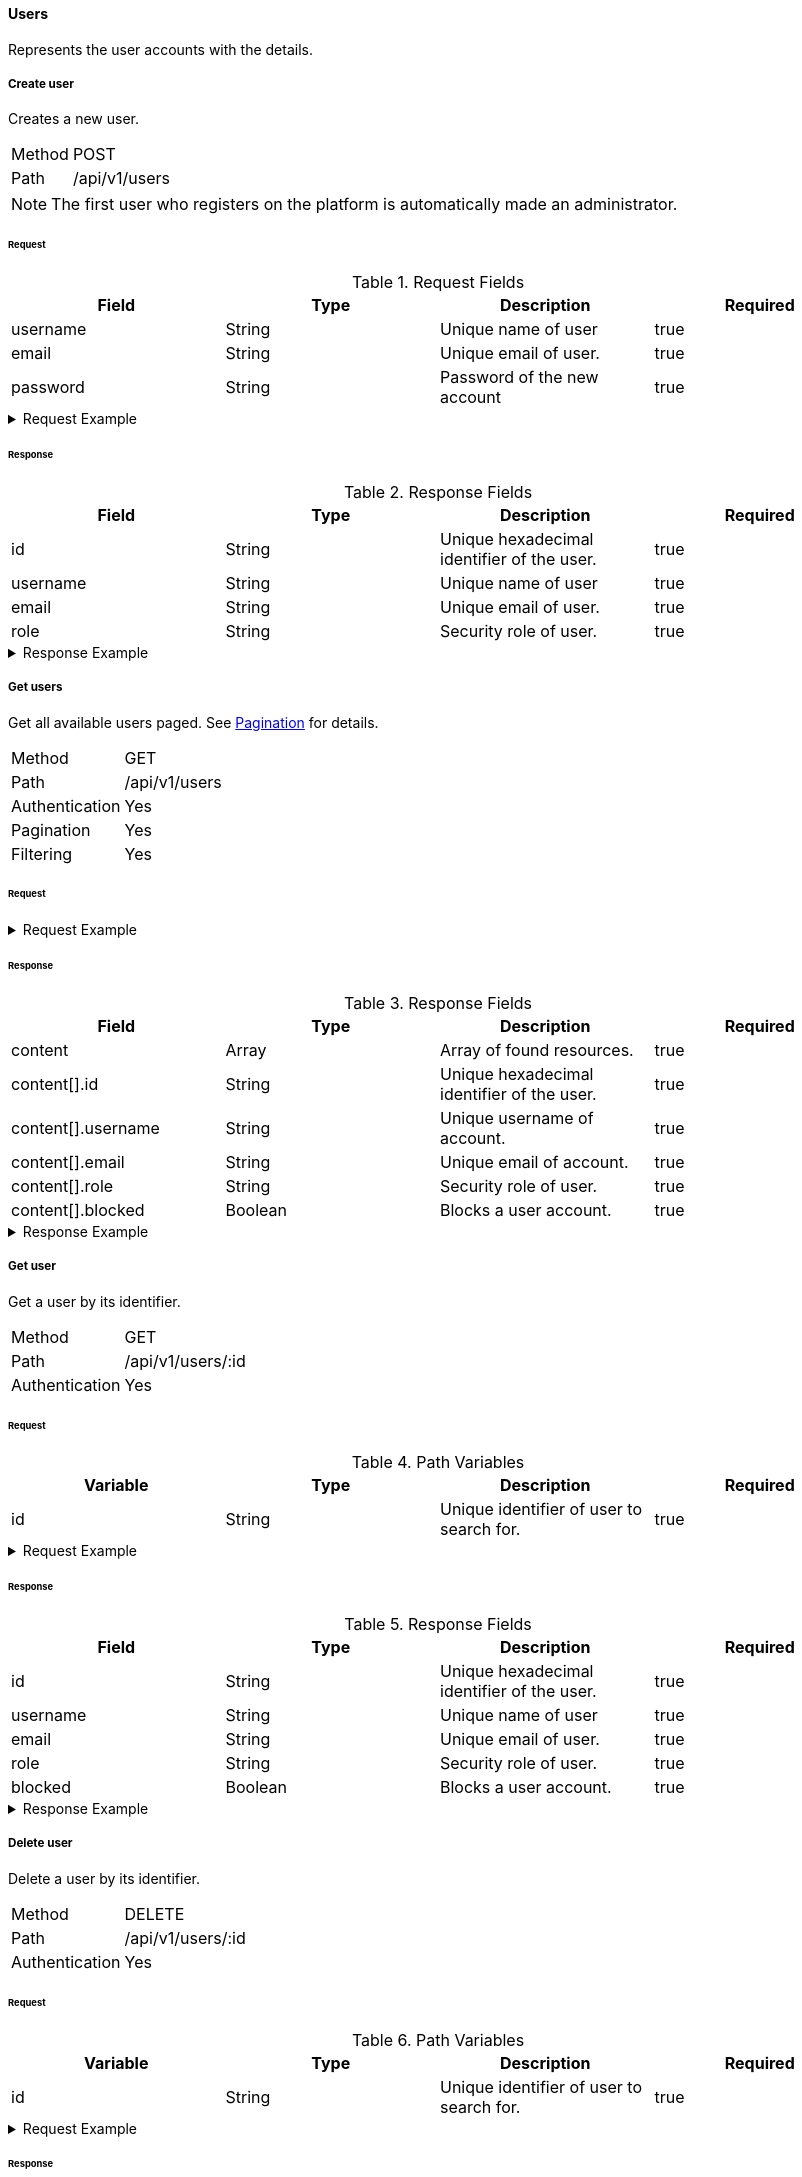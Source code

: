 ==== Users
Represents the user accounts with the details.

===== Create user
Creates a new user.

[horizontal]
Method:: POST
Path:: /api/v1/users

NOTE: The first user who registers on the platform is automatically made an administrator.

====== Request

.Request Fields
[cols="1,1,1] 
|===
|Field |Type |Description |Required

|username
|String
|Unique name of user
|true

|email
|String
|Unique email of user.
|true

|password
|String
|Password of the new account
|true
|===

.Request Example
[%collapsible]
====
[source,http,options="nowrap"]
----
POST /api/v1/users HTTP/1.1
Content-Type: application/json
Accept: application/json
Content-Length: 74

{
  "username": "timi",
  "email": "timi@gmail.com",
  "password": "Abc123"
}
----
====

====== Response

.Response Fields
[cols="1,1,1,1] 
|===
|Field |Type |Description |Required

|id
|String
|Unique hexadecimal identifier of the user.
|true

|username
|String
|Unique name of user
|true

|email
|String
|Unique email of user.
|true

|role
|String
|Security role of user.
|true
|===

.Response Example
[%collapsible]
====
[source,http,options="nowrap"]
----
HTTP/1.1 201 Created
Content-Type: application/json; charset=utf-8
Content-Length: 92

{
	"id": "6207aedb47835c305054423c",
	"username": "maxi",
	"email": "maxi@gmail.com",
	"role": "MEMBER"
}
----
====

===== Get users
Get all available users paged. See <<_pagination, Pagination>> for details.

[horizontal]
Method:: GET
Path:: /api/v1/users
Authentication:: Yes
Pagination:: Yes
Filtering:: Yes

====== Request

.Request Example
[%collapsible]
====
[source,http,options="nowrap"]
----
GET /api/v1/users HTTP/1.1
Authorization: Bearer eyJhbGciOiJSUzI1NiIsInR5cCI6IkpXVCJ9.eyJyb2xlIjoiQURNSU5JU1RSQVRPUiIsImlhdCI6MTY0NTExMzQ4NiwiZXhwIjoxNjQ1MTEzNzg2LCJpc3MiOiJUd2FkZGxlIEFQSSIsInN1YiI6Im1heGkifQ.YuwEfMI8h9VHj3kou5pfVDe6tvQHKpNdNUoe0mFpCLxRTufpWxtOg0gd_chXq8ffXVov0qxyZ1ig_HwdbwGUFHZWtdL2PNUkqNkPbAfHB_N_gLmBGXBACgn1DPaFItaNKi0gE3loCgHmGemL4ONEk-si02GrsfqJQL96bwGAaB8
Accept: application/json
----
====

====== Response

.Response Fields
[cols="1,1,1,1] 
|===
|Field |Type |Description |Required

|content
|Array
|Array of found resources.
|true

|content[].id
|String
|Unique hexadecimal identifier of the user.
|true

|content[].username
|String
|Unique username of account.
|true

|content[].email
|String
|Unique email of account.
|true

|content[].role
|String
|Security role of user.
|true

|content[].blocked
|Boolean
|Blocks a user account.
|true
|===

.Response Example
[%collapsible]
====
[source,http,options="nowrap"]
----
HTTP/1.1 200 OK
Content-Type: application/json; charset=utf-8
Content-Length: 215

{
	"content": [
		{
	    "id": "6207aedb47835c305054423c",
	    "username": "maxi",
	    "email": "maxi@gmail.com",
	    "role": "MEMBER"
      "blocked": false
    }
	],
	"info": {
		"page": 0,
		"perPage": 25,
		"totalPages": 1,
		"totalElements": 1
	}
}
----
====

===== Get user
Get a user by its identifier.

[horizontal]
Method:: GET
Path:: /api/v1/users/:id
Authentication:: Yes

====== Request

.Path Variables
[cols="1,1,1] 
|===
|Variable |Type |Description |Required

|id
|String
|Unique identifier of user to search for.
|true
|===

.Request Example
[%collapsible]
====
[source,http,options="nowrap"]
----
GET /api/v1/users/6207aedb47835c305054423c HTTP/1.1
Authorization: Bearer eyJhbGciOiJSUzI1NiIsInR5cCI6IkpXVCJ9.eyJyb2xlIjoiQURNSU5JU1RSQVRPUiIsImlhdCI6MTY0NTExMzQ4NiwiZXhwIjoxNjQ1MTEzNzg2LCJpc3MiOiJUd2FkZGxlIEFQSSIsInN1YiI6Im1heGkifQ.YuwEfMI8h9VHj3kou5pfVDe6tvQHKpNdNUoe0mFpCLxRTufpWxtOg0gd_chXq8ffXVov0qxyZ1ig_HwdbwGUFHZWtdL2PNUkqNkPbAfHB_N_gLmBGXBACgn1DPaFItaNKi0gE3loCgHmGemL4ONEk-si02GrsfqJQL96bwGAaB8
Accept: application/json
----
====

====== Response

.Response Fields
[cols="1,1,1,1] 
|===
|Field |Type |Description |Required

|id
|String
|Unique hexadecimal identifier of the user.
|true

|username
|String
|Unique name of user
|true

|email
|String
|Unique email of user.
|true

|role
|String
|Security role of user.
|true

|blocked
|Boolean
|Blocks a user account.
|true
|===

.Response Example
[%collapsible]
====
[source,http,options="nowrap"]
----
HTTP/1.1 200 OK
Content-Type: application/json; charset=utf-8
Content-Length: 92

{
	"id": "6207aedb47835c305054423c",
	"username": "maxi",
	"email": "maxi@gmail.com",
	"role": "MEMBER"
}
----
====

===== Delete user
Delete a user by its identifier.

[horizontal]
Method:: DELETE
Path:: /api/v1/users/:id
Authentication:: Yes

====== Request

.Path Variables
[cols="1,1,1] 
|===
|Variable |Type |Description |Required

|id
|String
|Unique identifier of user to search for.
|true
|===

.Request Example
[%collapsible]
====
[source,http,options="nowrap"]
----
DELETE /api/v1/users/6207aedb47835c305054423c HTTP/1.1
Authorization: Bearer eyJhbGciOiJSUzI1NiIsInR5cCI6IkpXVCJ9.eyJyb2xlIjoiQURNSU5JU1RSQVRPUiIsImlhdCI6MTY0NTExMzQ4NiwiZXhwIjoxNjQ1MTEzNzg2LCJpc3MiOiJUd2FkZGxlIEFQSSIsInN1YiI6Im1heGkifQ.YuwEfMI8h9VHj3kou5pfVDe6tvQHKpNdNUoe0mFpCLxRTufpWxtOg0gd_chXq8ffXVov0qxyZ1ig_HwdbwGUFHZWtdL2PNUkqNkPbAfHB_N_gLmBGXBACgn1DPaFItaNKi0gE3loCgHmGemL4ONEk-si02GrsfqJQL96bwGAaB8
Accept: application/json
----
====

====== Response

.Response Example
[%collapsible]
====
[source,http,options="nowrap"]
----
HTTP/1.1 204 No Content
Content-Type: application/json; charset=utf-8
----
====

===== Update user
Update a user by its identifier.

[horizontal]
Method:: PATCH
Path:: /api/v1/users/:id
Authentication:: Yes

====== Request

.Path Variables
[cols="1,1,1] 
|===
|Variable |Type |Description |Required

|id
|String
|Unique identifier of user to search for.
|true
|===

.Request Fields
[cols="1,1,1] 
|===
|Variable |Type |Description |Required

|email
|String
|New email of user.
|false

|password
|String
|New password of user.
|false

|blocked
|Boolean
|Blocks a user account.
|false
|===

.Request Example
[%collapsible]
====
[source,http,options="nowrap"]
----
PATCH /api/v1/users/6207aedb47835c305054423c HTTP/1.1
Content-Type: application/json
Authorization: Bearer eyJhbGciOiJSUzI1NiIsInR5cCI6IkpXVCJ9.eyJyb2xlIjoiQURNSU5JU1RSQVRPUiIsImlhdCI6MTY0NTExMzQ4NiwiZXhwIjoxNjQ1MTEzNzg2LCJpc3MiOiJUd2FkZGxlIEFQSSIsInN1YiI6Im1heGkifQ.YuwEfMI8h9VHj3kou5pfVDe6tvQHKpNdNUoe0mFpCLxRTufpWxtOg0gd_chXq8ffXVov0qxyZ1ig_HwdbwGUFHZWtdL2PNUkqNkPbAfHB_N_gLmBGXBACgn1DPaFItaNKi0gE3loCgHmGemL4ONEk-si02GrsfqJQL96bwGAaB8
Accept: application/json
Content-Length: 29

{
  "email": "maxi@web.de"
}
----
====

====== Response

.Response Fields
[cols="1,1,1,1] 
|===
|Field |Type |Description |Required

|id
|String
|Unique hexadecimal identifier of the user.
|true

|username
|String
|Unique name of user
|false

|email
|String
|Unique email of user.
|true

|role
|String
|Security role of user.
|true

|blocked
|Boolean
|Blocks a user account.
|true
|===

.Response Example
[%collapsible]
====
[source,http,options="nowrap"]
----
HTTP/1.1 200 OK
Content-Type: application/json; charset=utf-8
Content-Length: 90

{
	"id": "6207aedb47835c305054423c",
	"username": "maxi",
	"email": "maxi@web.com",
	"role": "MEMBER"
}
----
====
